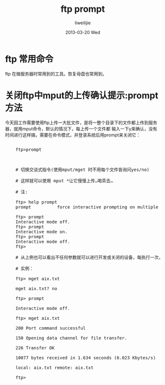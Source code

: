 #+TITLE:     ftp prompt
#+AUTHOR:    liweilijie
#+EMAIL:     liweilijie@gmail.com
#+DATE:      2013-03-20 Wed
#+DESCRIPTION: ftp prompt
#+KEYWORDS: ftp
#+CATEGORIES: linux
#+LANGUAGE:  en
#+OPTIONS:   H:3 num:t toc:t \n:nil @:t ::t |:t ^:{} -:t f:t *:t <:t
#+OPTIONS:   TeX:t LaTeX:t skip:nil d:nil todo:t pri:nil tags:not-in-toc
#+INFOJS_OPT: view:nil toc:nil ltoc:t mouse:underline buttons:0 path:http://orgmode.org/org-info.js
#+EXPORT_SELECT_TAGS: export
#+EXPORT_EXCLUDE_TAGS: noexport
#+LINK_UP:   /liweilijie
#+LINK_HOME: /liweilijie
#+XSLT:
#


* ftp 常用命令
   ftp 在做服务器时常用到的工具。恢复母盘也常用到。



* 关闭ftp中mput的上传确认提示:prompt方法
     
    今天因工作需要使用ftp上传一大批文件，是将一整个目录下的文件都上传到服务器，就用mput命令，默认的情况下，每上传一个文件都
    输入一下y来确认，没有时间进行这样搞，需要在命令模式，并登录系统后用prompt来关闭它：
      
#+BEGIN_HTML
<div class="cnblogs_Highlighter">
<pre class="brush:bash">

    ftp>prompt 

</pre>
</div>
#+END_HTML
    


#+BEGIN_HTML
<div class="cnblogs_Highlighter">
<pre class="brush:bash">

    # 切换交谈式指令(使用mput/mget 时不用每个文件皆询问yes/no)
     
    # 这样就可以使用 mput *让它慢慢上传…喝茶去…    
     
    # 注:
     
    ftp> help prompt
    prompt          force interactive prompting on multiple commands
     
    ftp> prompt
    Interactive mode off.
    ftp> prompt
    Interactive mode on.
    ftp> prompt
    Interactive mode off.
    ftp>
     
    # 从上例也可以看出不任何参数就可以进行开发或关闭的设备，每执行一次，状态就会改变。
     
    # 实例：
     
    ftp> mget aix.txt
     
    mget aix.txt? no
     
    ftp> prompt
     
    Interactive mode off.
     
    ftp> mget aix.txt
     
    200 Port command successful
     
    150 Opening data channel for file transfer.
     
    226 Transfer OK
     
    10077 bytes received in 1.634 seconds (6.023 Kbytes/s)
     
    local: aix.txt remote: aix.txt
     
    ftp>

</pre>
</div>
#+END_HTML
    


